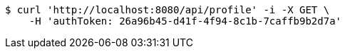 [source,bash]
----
$ curl 'http://localhost:8080/api/profile' -i -X GET \
    -H 'authToken: 26a96b45-d41f-4f94-8c1b-7caffb9b2d7a'
----
